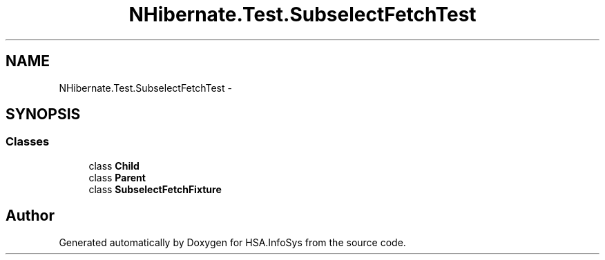 .TH "NHibernate.Test.SubselectFetchTest" 3 "Fri Jul 5 2013" "Version 1.0" "HSA.InfoSys" \" -*- nroff -*-
.ad l
.nh
.SH NAME
NHibernate.Test.SubselectFetchTest \- 
.SH SYNOPSIS
.br
.PP
.SS "Classes"

.in +1c
.ti -1c
.RI "class \fBChild\fP"
.br
.ti -1c
.RI "class \fBParent\fP"
.br
.ti -1c
.RI "class \fBSubselectFetchFixture\fP"
.br
.in -1c
.SH "Author"
.PP 
Generated automatically by Doxygen for HSA\&.InfoSys from the source code\&.
